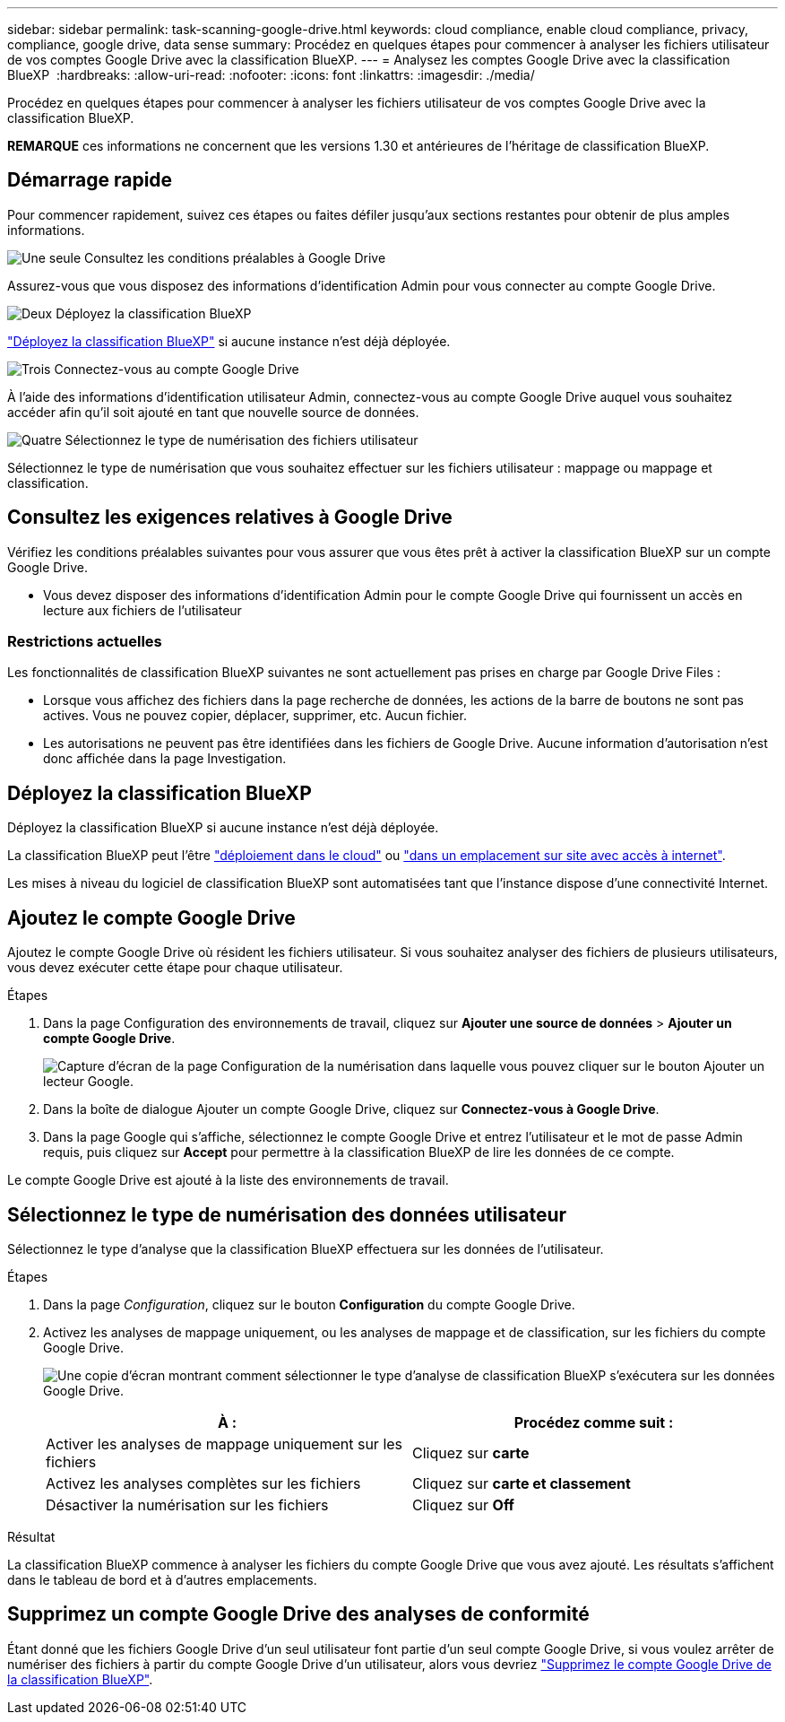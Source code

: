 ---
sidebar: sidebar 
permalink: task-scanning-google-drive.html 
keywords: cloud compliance, enable cloud compliance, privacy, compliance, google drive, data sense 
summary: Procédez en quelques étapes pour commencer à analyser les fichiers utilisateur de vos comptes Google Drive avec la classification BlueXP. 
---
= Analysez les comptes Google Drive avec la classification BlueXP 
:hardbreaks:
:allow-uri-read: 
:nofooter: 
:icons: font
:linkattrs: 
:imagesdir: ./media/


[role="lead"]
Procédez en quelques étapes pour commencer à analyser les fichiers utilisateur de vos comptes Google Drive avec la classification BlueXP.

[]
====
*REMARQUE* ces informations ne concernent que les versions 1.30 et antérieures de l'héritage de classification BlueXP.

====


== Démarrage rapide

Pour commencer rapidement, suivez ces étapes ou faites défiler jusqu'aux sections restantes pour obtenir de plus amples informations.

.image:https://raw.githubusercontent.com/NetAppDocs/common/main/media/number-1.png["Une seule"] Consultez les conditions préalables à Google Drive
[role="quick-margin-para"]
Assurez-vous que vous disposez des informations d'identification Admin pour vous connecter au compte Google Drive.

.image:https://raw.githubusercontent.com/NetAppDocs/common/main/media/number-2.png["Deux"] Déployez la classification BlueXP
[role="quick-margin-para"]
link:task-deploy-cloud-compliance.html["Déployez la classification BlueXP"^] si aucune instance n'est déjà déployée.

.image:https://raw.githubusercontent.com/NetAppDocs/common/main/media/number-3.png["Trois"] Connectez-vous au compte Google Drive
[role="quick-margin-para"]
À l'aide des informations d'identification utilisateur Admin, connectez-vous au compte Google Drive auquel vous souhaitez accéder afin qu'il soit ajouté en tant que nouvelle source de données.

.image:https://raw.githubusercontent.com/NetAppDocs/common/main/media/number-4.png["Quatre"] Sélectionnez le type de numérisation des fichiers utilisateur
[role="quick-margin-para"]
Sélectionnez le type de numérisation que vous souhaitez effectuer sur les fichiers utilisateur : mappage ou mappage et classification.



== Consultez les exigences relatives à Google Drive

Vérifiez les conditions préalables suivantes pour vous assurer que vous êtes prêt à activer la classification BlueXP sur un compte Google Drive.

* Vous devez disposer des informations d'identification Admin pour le compte Google Drive qui fournissent un accès en lecture aux fichiers de l'utilisateur




=== Restrictions actuelles

Les fonctionnalités de classification BlueXP suivantes ne sont actuellement pas prises en charge par Google Drive Files :

* Lorsque vous affichez des fichiers dans la page recherche de données, les actions de la barre de boutons ne sont pas actives. Vous ne pouvez copier, déplacer, supprimer, etc. Aucun fichier.
* Les autorisations ne peuvent pas être identifiées dans les fichiers de Google Drive. Aucune information d'autorisation n'est donc affichée dans la page Investigation.




== Déployez la classification BlueXP

Déployez la classification BlueXP si aucune instance n'est déjà déployée.

La classification BlueXP peut l'être link:task-deploy-cloud-compliance.html["déploiement dans le cloud"^] ou link:task-deploy-compliance-onprem.html["dans un emplacement sur site avec accès à internet"^].

Les mises à niveau du logiciel de classification BlueXP sont automatisées tant que l'instance dispose d'une connectivité Internet.



== Ajoutez le compte Google Drive

Ajoutez le compte Google Drive où résident les fichiers utilisateur. Si vous souhaitez analyser des fichiers de plusieurs utilisateurs, vous devez exécuter cette étape pour chaque utilisateur.

.Étapes
. Dans la page Configuration des environnements de travail, cliquez sur *Ajouter une source de données* > *Ajouter un compte Google Drive*.
+
image:screenshot_compliance_add_google_drive_button.png["Capture d'écran de la page Configuration de la numérisation dans laquelle vous pouvez cliquer sur le bouton Ajouter un lecteur Google."]

. Dans la boîte de dialogue Ajouter un compte Google Drive, cliquez sur *Connectez-vous à Google Drive*.
. Dans la page Google qui s'affiche, sélectionnez le compte Google Drive et entrez l'utilisateur et le mot de passe Admin requis, puis cliquez sur *Accept* pour permettre à la classification BlueXP de lire les données de ce compte.


Le compte Google Drive est ajouté à la liste des environnements de travail.



== Sélectionnez le type de numérisation des données utilisateur

Sélectionnez le type d'analyse que la classification BlueXP effectuera sur les données de l'utilisateur.

.Étapes
. Dans la page _Configuration_, cliquez sur le bouton *Configuration* du compte Google Drive.


. Activez les analyses de mappage uniquement, ou les analyses de mappage et de classification, sur les fichiers du compte Google Drive.
+
image:screenshot_compliance_google_drive_select_scan.png["Une copie d'écran montrant comment sélectionner le type d'analyse de classification BlueXP s'exécutera sur les données Google Drive."]

+
[cols="45,45"]
|===
| À : | Procédez comme suit : 


| Activer les analyses de mappage uniquement sur les fichiers | Cliquez sur *carte* 


| Activez les analyses complètes sur les fichiers | Cliquez sur *carte et classement* 


| Désactiver la numérisation sur les fichiers | Cliquez sur *Off* 
|===


.Résultat
La classification BlueXP commence à analyser les fichiers du compte Google Drive que vous avez ajouté. Les résultats s'affichent dans le tableau de bord et à d'autres emplacements.



== Supprimez un compte Google Drive des analyses de conformité

Étant donné que les fichiers Google Drive d'un seul utilisateur font partie d'un seul compte Google Drive, si vous voulez arrêter de numériser des fichiers à partir du compte Google Drive d'un utilisateur, alors vous devriez link:task-managing-compliance.html["Supprimez le compte Google Drive de la classification BlueXP"].
